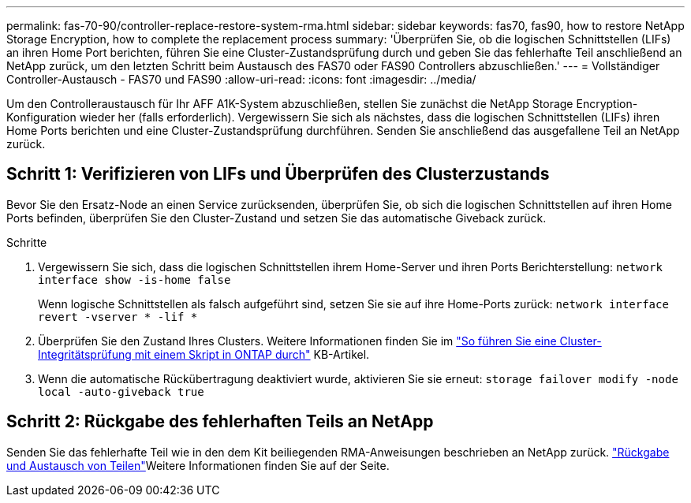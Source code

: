 ---
permalink: fas-70-90/controller-replace-restore-system-rma.html 
sidebar: sidebar 
keywords: fas70, fas90, how to restore NetApp Storage Encryption, how to complete the replacement process 
summary: 'Überprüfen Sie, ob die logischen Schnittstellen (LIFs) an ihren Home Port berichten, führen Sie eine Cluster-Zustandsprüfung durch und geben Sie das fehlerhafte Teil anschließend an NetApp zurück, um den letzten Schritt beim Austausch des FAS70 oder FAS90 Controllers abzuschließen.' 
---
= Vollständiger Controller-Austausch - FAS70 und FAS90
:allow-uri-read: 
:icons: font
:imagesdir: ../media/


[role="lead"]
Um den Controlleraustausch für Ihr AFF A1K-System abzuschließen, stellen Sie zunächst die NetApp Storage Encryption-Konfiguration wieder her (falls erforderlich). Vergewissern Sie sich als nächstes, dass die logischen Schnittstellen (LIFs) ihren Home Ports berichten und eine Cluster-Zustandsprüfung durchführen. Senden Sie anschließend das ausgefallene Teil an NetApp zurück.



== Schritt 1: Verifizieren von LIFs und Überprüfen des Clusterzustands

Bevor Sie den Ersatz-Node an einen Service zurücksenden, überprüfen Sie, ob sich die logischen Schnittstellen auf ihren Home Ports befinden, überprüfen Sie den Cluster-Zustand und setzen Sie das automatische Giveback zurück.

.Schritte
. Vergewissern Sie sich, dass die logischen Schnittstellen ihrem Home-Server und ihren Ports Berichterstellung: `network interface show -is-home false`
+
Wenn logische Schnittstellen als falsch aufgeführt sind, setzen Sie sie auf ihre Home-Ports zurück: `network interface revert -vserver * -lif *`

. Überprüfen Sie den Zustand Ihres Clusters. Weitere Informationen finden Sie im https://kb.netapp.com/on-prem/ontap/Ontap_OS/OS-KBs/How_to_perform_a_cluster_health_check_with_a_script_in_ONTAP["So führen Sie eine Cluster-Integritätsprüfung mit einem Skript in ONTAP durch"^] KB-Artikel.
. Wenn die automatische Rückübertragung deaktiviert wurde, aktivieren Sie sie erneut: `storage failover modify -node local -auto-giveback true`




== Schritt 2: Rückgabe des fehlerhaften Teils an NetApp

Senden Sie das fehlerhafte Teil wie in den dem Kit beiliegenden RMA-Anweisungen beschrieben an NetApp zurück.  https://mysupport.netapp.com/site/info/rma["Rückgabe und Austausch von Teilen"]Weitere Informationen finden Sie auf der Seite.

